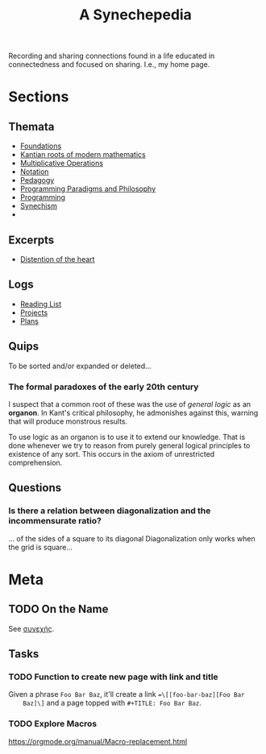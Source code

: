 #+TITLE: A Synechepedia

Recording and sharing connections found in a life educated in connectedness and
focused on sharing. I.e., my home page.

* Sections
** Themata
   - [[file:themata/foundations.org][Foundations]]
   - [[file:themata/kantian-roots-of-modern-mathematics.org][Kantian roots of modern mathematics]]
   - [[file:themata/multiplicative-operations.org][Multiplicative Operations]]
   - [[file:themata/notation.org][Notation]]
   - [[file:themata/pedagogy.org][Pedagogy]]
   - [[file:themata/programming-paradigms-and-philosophy.org][Programming Paradigms and Philosophy]]
   - [[file:themata/programming/index.org][Programming]]
   - [[file:themata/synechism.org][Synechism]]
   - 
** Excerpts
   - [[file:exceprts/distention-of-the-heart.org][Distention of the heart]]
** Logs
   - [[file:reading-list.org][Reading List]]
   - [[file:projects.org][Projects]]
   - [[file:plans.org][Plans]]
** Quips
   To be sorted and/or expanded or deleted...
*** The formal paradoxes of the early 20th century
    I suspect that a common root of these was the use of /general logic/ as an
    *organon*. In Kant's critical philosophy, he admonishes against this,
    warning that will produce monstrous results.

    To use logic as an organon is to use it to extend our knowledge. That is
    done whenever we try to reason from purely general logical principles to
    existence of any sort. This occurs in the axiom of unrestricted
    comprehension.
** Questions
*** Is there a relation between diagonalization and the incommensurate ratio?
    ... of the sides of a square to its diagonal
    Diagonalization only works when the grid is square...
* Meta
** TODO On the Name
   See [[https://en.wiktionary.org/wiki/%25CF%2583%25CF%2585%25CE%25BD%25CE%25B5%25CF%2587%25CE%25AE%25CF%2582#Ancient_Greek][συνεχής]].
** Tasks
*** TODO Function to create new page with link and title
    Given a phrase =Foo Bar Baz=, it'll create a link ==\[[foo-bar-baz][Foo Bar
    Baz]\]= and a page topped with =#+TITLE: Foo Bar Baz=.
*** TODO Explore Macros
    https://orgmode.org/manual/Macro-replacement.html
